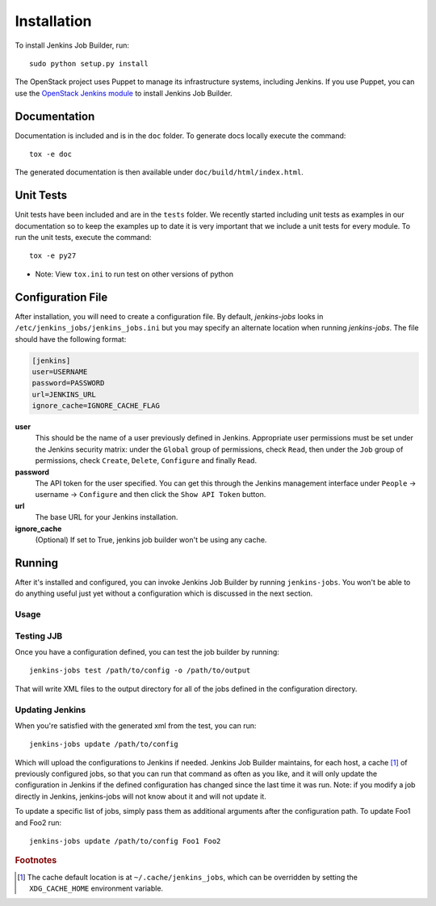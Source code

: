 Installation
============

To install Jenkins Job Builder, run::

  sudo python setup.py install

The OpenStack project uses Puppet to manage its infrastructure
systems, including Jenkins.  If you use Puppet, you can use the
`OpenStack Jenkins module`__ to install Jenkins Job Builder.

__ https://github.com/openstack-infra/config/tree/master/modules/jenkins

Documentation
-------------

Documentation is included and is in the ``doc`` folder. To generate docs
locally execute the command::

    tox -e doc

The generated documentation is then available under ``doc/build/html/index.html``.

Unit Tests
----------

Unit tests have been included and are in the ``tests`` folder.  We recently
started including unit tests as examples in our documentation so to keep the
examples up to date it is very important that we include a unit tests for
every module.  To run the unit tests, execute the command::

    tox -e py27

* Note: View ``tox.ini`` to run test on other versions of python

Configuration File
------------------

After installation, you will need to create a configuration file.  By
default, `jenkins-jobs` looks in
``/etc/jenkins_jobs/jenkins_jobs.ini`` but you may specify an
alternate location when running `jenkins-jobs`.  The file should have
the following format:

.. code-block:: ini

  [jenkins]
  user=USERNAME
  password=PASSWORD
  url=JENKINS_URL
  ignore_cache=IGNORE_CACHE_FLAG

**user**
  This should be the name of a user previously defined in Jenkins.
  Appropriate user permissions must be set under the Jenkins security
  matrix: under the ``Global`` group of permissions, check ``Read``,
  then under the ``Job`` group of permissions, check ``Create``,
  ``Delete``, ``Configure`` and finally ``Read``.

**password**
  The API token for the user specified.  You can get this through the
  Jenkins management interface under ``People`` -> username ->
  ``Configure`` and then click the ``Show API Token`` button.

**url**
  The base URL for your Jenkins installation.

**ignore_cache**
  (Optional) If set to True, jenkins job builder
  won't be using any cache.


Running
-------

After it's installed and configured, you can invoke Jenkins Job
Builder by running ``jenkins-jobs``.  You won't be able to do anything
useful just yet without a configuration which is discussed in the next
section.

Usage
^^^^^
.. program-output:: jenkins-jobs --help

Testing JJB
^^^^^^^^^^^
Once you have a configuration defined, you can test the job builder by running::

  jenkins-jobs test /path/to/config -o /path/to/output

That will write XML files to the output directory for all of the jobs
defined in the configuration directory.

Updating Jenkins
^^^^^^^^^^^^^^^^
When you're satisfied with the generated xml from the test, you can run::

  jenkins-jobs update /path/to/config

Which will upload the configurations to Jenkins if needed.  Jenkins Job
Builder maintains, for each host, a cache [#f1]_ of previously configured jobs,
so that you can run that command as often as you like, and it will only
update the configuration in Jenkins if the defined configuration has
changed since the last time it was run.  Note: if you modify a job
directly in Jenkins, jenkins-jobs will not know about it and will not
update it.

To update a specific list of jobs, simply pass them as additional
arguments after the configuration path. To update Foo1 and Foo2 run::

  jenkins-jobs update /path/to/config Foo1 Foo2


.. rubric:: Footnotes
.. [#f1] The cache default location is at ``~/.cache/jenkins_jobs``, which
         can be overridden by setting the ``XDG_CACHE_HOME`` environment variable.
